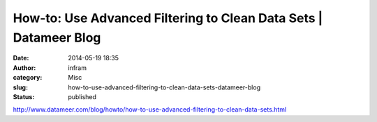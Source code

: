 How-to: Use Advanced Filtering to Clean Data Sets | Datameer Blog
#################################################################
:date: 2014-05-19 18:35
:author: infram
:category: Misc
:slug: how-to-use-advanced-filtering-to-clean-data-sets-datameer-blog
:status: published

http://www.datameer.com/blog/howto/how-to-use-advanced-filtering-to-clean-data-sets.html
